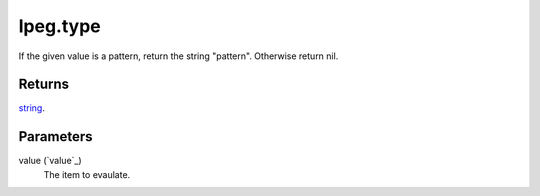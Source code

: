 lpeg.type
====================================================================================================

If the given value is a pattern, return the string "pattern". Otherwise return nil.

Returns
----------------------------------------------------------------------------------------------------

`string`_.

Parameters
----------------------------------------------------------------------------------------------------

value (`value`_)
    The item to evaulate.

.. _`string`: ../../../lua/type/string.html
